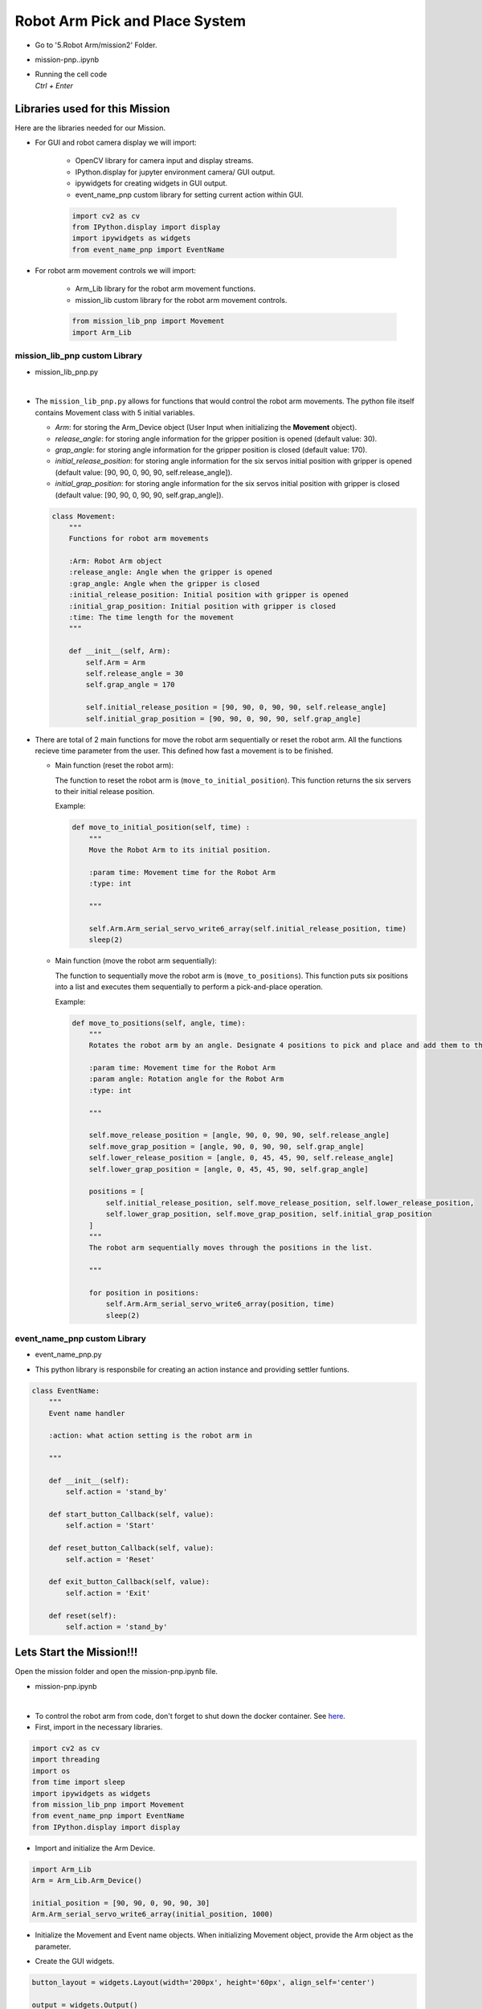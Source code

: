 Robot Arm Pick and Place System
==================

.. raw:: html

    <div style="background: #C3F8FF" class="admonition note custom">
        <p style="background: light-blue" class="admonition-title">
            Follow along: Robot Arm Pick and Place System
        </p>
        <div class="line-block">
            <div class="line"><strong>-</strong> System should be able to:</div>
            <div class="line">&emsp;<strong>1.</strong> Generate Graphical User Interface (GUI) that displays the robot arm camera.</div>
            <div class="line">&emsp;<strong>2.</strong> Controls that would allow the robot arm to move and pick up objects.</div>
        </div>
    </div>

-   Go to '5.Robot Arm/mission2' Folder.
-   mission-pnp..ipynb
-   | Running the cell code
    | `Ctrl + Enter`

Libraries used for this Mission
------------------------------------------

Here are the libraries needed for our Mission.

- For GUI and robot camera display we will import:

    - OpenCV library for camera input and display streams. 
    - IPython.display for jupyter environment camera/ GUI output.
    - ipywidgets for creating widgets in GUI output.  
    - event_name_pnp custom library for setting current action within GUI.  
    
    .. code-block:: python 

        import cv2 as cv
        from IPython.display import display
        import ipywidgets as widgets
        from event_name_pnp import EventName

- For robot arm movement controls we will import:

    - Arm_Lib library for the robot arm movement functions.
    - mission_lib custom library for the robot arm movement controls.

    .. code-block:: python

        from mission_lib_pnp import Movement
        import Arm_Lib


mission_lib_pnp custom Library
^^^^^^^^^^^^^^^^^^^^^^^^^^^^^

- mission_lib_pnp.py

.. thumbnail:: /_images/ai_training/mission_lib_pnp.png

|

- The ``mission_lib_pnp.py`` allows for functions that would control the robot arm movements.  
  The python file itself contains Movement class with 5 initial variables.

  - *Arm*: for storing the Arm_Device object (User Input when initializing the **Movement** object).
  - *release_angle*: for storing angle information for the gripper position is opened (default value: 30).
  - *grap_angle*: for storing angle information for the gripper position is closed (default value: 170).
  - *initial_release_position*: for storing angle information for the six servos initial position with gripper is opened (default value: [90, 90, 0, 90, 90, self.release_angle]).
  - *initial_grap_position*: for storing angle information for the six servos initial position with gripper is closed (default value: [90, 90, 0, 90, 90, self.grap_angle]).

  .. code-block:: python 

    class Movement:
        """
        Functions for robot arm movements
        
        :Arm: Robot Arm object
        :release_angle: Angle when the gripper is opened
        :grap_angle: Angle when the gripper is closed
        :initial_release_position: Initial position with gripper is opened
        :initial_grap_position: Initial position with gripper is closed
        :time: The time length for the movement
        """

        def __init__(self, Arm):
            self.Arm = Arm
            self.release_angle = 30
            self.grap_angle = 170
            
            self.initial_release_position = [90, 90, 0, 90, 90, self.release_angle]
            self.initial_grap_position = [90, 90, 0, 90, 90, self.grap_angle]

- There are total of 2 main functions for move the robot arm sequentially or reset the robot arm. 
  All the functions recieve time parameter from the user. This defined how fast a movement is to be finished.

  - Main function (reset the robot arm):
  
    The function to reset the robot arm is (``move_to_initial_position``).
    This function returns the six servers to their initial release position.

    Example:

    .. code-block:: python

        def move_to_initial_position(self, time) :
            """
            Move the Robot Arm to its initial position. 
            
            :param time: Movement time for the Robot Arm 
            :type: int
            
            """

            self.Arm.Arm_serial_servo_write6_array(self.initial_release_position, time)
            sleep(2)

  - Main function (move the robot arm sequentially):
    
    The function to sequentially move the robot arm is (``move_to_positions``).  
    This function puts six positions into a list and executes them sequentially to perform a pick-and-place operation.

    Example:

    .. code-block:: python 

        def move_to_positions(self, angle, time):
            """
            Rotates the robot arm by an angle. Designate 4 positions to pick and place and add them to the list.
            
            :param time: Movement time for the Robot Arm
            :param angle: Rotation angle for the Robot Arm 
            :type: int
            
            """

            self.move_release_position = [angle, 90, 0, 90, 90, self.release_angle]
            self.move_grap_position = [angle, 90, 0, 90, 90, self.grap_angle]
            self.lower_release_position = [angle, 0, 45, 45, 90, self.release_angle]
            self.lower_grap_position = [angle, 0, 45, 45, 90, self.grap_angle]
            
            positions = [
                self.initial_release_position, self.move_release_position, self.lower_release_position, 
                self.lower_grap_position, self.move_grap_position, self.initial_grap_position
            ]
            """
            The robot arm sequentially moves through the positions in the list.
            
            """
                
            for position in positions:
                self.Arm.Arm_serial_servo_write6_array(position, time)
                sleep(2)


    
event_name_pnp custom Library
^^^^^^^^^^^^^^^^^^^^^^^^^^^^^

- event_name_pnp.py


.. thumbnail:: /_images/ai_training/event_name_pnp.png

- This python library is responsbile for creating an action instance and providing settler funtions. 

.. code-block:: python 

    class EventName:
        """
        Event name handler
        
        :action: what action setting is the robot arm in
        
        """
        
        def __init__(self):
            self.action = 'stand_by'
            
        def start_button_Callback(self, value):
            self.action = 'Start'
            
        def reset_button_Callback(self, value):
            self.action = 'Reset'
            
        def exit_button_Callback(self, value):
            self.action = 'Exit'
        
        def reset(self):
            self.action = 'stand_by'


Lets Start the Mission!!!
----------------------------


Open the mission folder and open the mission-pnp.ipynb file.

- mission-pnp.ipynb

.. thumbnail:: /_images/ai_training/mission_pnp.png

|

- To control the robot arm from code, don't forget to shut down the docker container. See `here <https://zeta-edu-lecture.readthedocs.io/en/latest/lecture_courses/course_1/5.robot_arm_ex/2.basic_control/2.before_starting.html>`_.

- First, import in the necessary libraries.

.. code-block:: python

    import cv2 as cv
    import threading
    import os
    from time import sleep
    import ipywidgets as widgets
    from mission_lib_pnp import Movement
    from event_name_pnp import EventName
    from IPython.display import display

- Import and initialize the Arm Device.

.. code-block:: python

    import Arm_Lib
    Arm = Arm_Lib.Arm_Device()

    initial_position = [90, 90, 0, 90, 90, 30]
    Arm.Arm_serial_servo_write6_array(initial_position, 1000)

- Initialize the Movement and Event name objects. When initializing Movement object, provide the Arm object as the parameter. 

.. code-block:: python 
    e = EventName()
    movement = Movement(Arm)

- Create the GUI widgets.

.. code-block:: python 

    button_layout = widgets.Layout(width='200px', height='60px', align_self='center')

    output = widgets.Output()

    # Widgets
    angle_input = widgets.IntSlider(min=40, max=140, step=1, value=90, layout=button_layout ) # Get the rotation angle of the robot arm.

    start_button = widgets.Button(description='Start', button_style='success', layout=button_layout)

    reset_button = widgets.Button(description='Reset', button_style='primary', layout=button_layout)

    exit_button = widgets.Button(description='Exit', button_style='danger', layout=button_layout)

    imgbox = widgets.Image(format='jpg', height=480, width=640, layout=widgets.Layout(align_self='auto'))

    img_box = widgets.VBox([imgbox], layout=widgets.Layout(align_self='auto'))

    Slider_box = widgets.VBox([start_button, reset_button, exit_button, angle_input], layout=widgets.Layout(align_self='auto'))

    controls_box = widgets.HBox([img_box, Slider_box], layout=widgets.Layout(align_self='auto'))
    
- Create the event handlers for the widgets. We connect these handlers with our event name, so that when the user presses the buttons, the names of the action changes. 

.. code-block:: python 

    start_button.on_click(e.start_button_Callback)
    reset_button.on_click(e.reset_button_Callback)
    exit_button.on_click(e.exit_button_Callback)
    
- Create the camera function, and open the camera of our robot arm. 

.. code-block:: python 

    def camera():

        # Open camera
        capture = cv.VideoCapture(1)

- To process the incoming frames from the capture variable, create a loop. 

.. code-block:: python 

    # Be executed in loop when the camera is opened normally 
    while True:
    
- Within the loop grab the camera frame and resize it to (640, 480) using the *cv.resize* function. With the help of **if** function, listen to the action variable, and assign an appropriate function when the action variable is changed. 

.. code-block:: python 

    _, img = capture.read()

    img = cv.resize(img, (640, 480))

    if e.action == 'Start':
        movement.move_to_positions(angle_input.value, 1000)
        e.reset()

    if e.action == 'Reset':
        movement.move_to_initial_position(1000)
        e.reset()
        
    if e.action == 'Exit':
        cv.destroyAllWindows()
        capture.release()
        break
    imgbox.value = cv.imencode('.jpg', img)[1].tobytes()
    sleep(0.25)

- Execute the camera() function. Since we are working with multiple different variables and functions, wrap the process within a threat.

.. code-block:: python 

    display(controls_box,output)
    threading.Thread(target=camera, ).start()

- Be sure to delete the robot after exiting the GUI. 

.. code-block:: python 

    del Arm


Pick up objects and place them automatically!
-------------------------------------------------

Now that we have built our program, using the GUI control and grab an object and place it somewhere else. 

.. thumbnail:: /_images/ai_training/gui_pnp.png



.. thumbnail:: /_images/ai_training/gif_pnp_resize.gif
    
 
(**IMPORTANT**) 
- The preset angles of the arm might not be fit for the environment you are in. Go to the ``mission_lib_pnp.py`` to change the angles or add more servo motor updates. 
- It is highly recommended that you change and experiment around the ``mission_lib_pnp.py`` file and see how the movement of the arm is set up. 